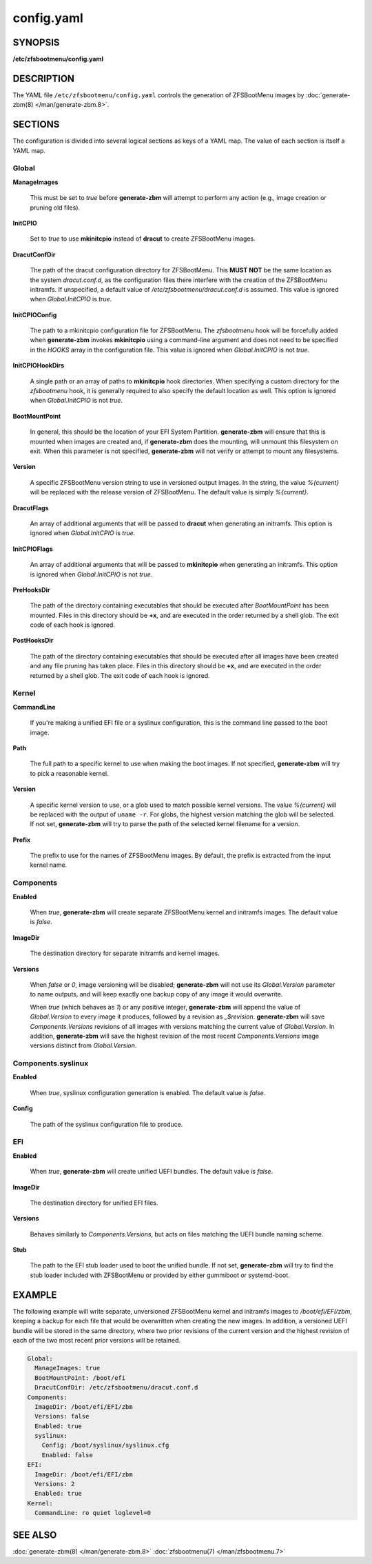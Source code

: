 ===========
config.yaml
===========

SYNOPSIS
========

**/etc/zfsbootmenu/config.yaml**

DESCRIPTION
===========

The YAML file ``/etc/zfsbootmenu/config.yaml`` controls the generation of ZFSBootMenu images by :doc:`generate-zbm(8) </man/generate-zbm.8>`.

SECTIONS
========

The configuration is divided into several logical sections as keys of a YAML map. The value of each section is itself a YAML map.

Global
------

**ManageImages**

  This must be set to *true* before **generate-zbm** will attempt to perform any action (e.g., image creation or pruning old files).

**InitCPIO**

  Set to *true* to use **mkinitcpio** instead of **dracut** to create ZFSBootMenu images.

**DracutConfDir**

  The path of the dracut configuration directory for ZFSBootMenu. This **MUST NOT** be the same location as the system *dracut.conf.d*, as the configuration files there interfere with the creation of the ZFSBootMenu initramfs. If unspecified, a default value of */etc/zfsbootmenu/dracut.conf.d* is assumed. This value is ignored when *Global.InitCPIO* is *true*.

**InitCPIOConfig**

  The path to a mkinitcpio configuration file for ZFSBootMenu. The *zfsbootmenu* hook will be forcefully added when **generate-zbm** invokes **mkinitcpio** using a command-line argument and does not need to be specified in the *HOOKS* array in the configuration file. This value is ignored when *Global.InitCPIO* is not *true*.

**InitCPIOHookDirs**

  A single path or an array of paths to **mkinitcpio** hook directories. When specifying a custom directory for the *zfsbootmenu* hook, it is generally required to also specify the default location as well. This option is ignored when *Global.InitCPIO* is not *true*.

**BootMountPoint**

  In general, this should be the location of your EFI System Partition. **generate-zbm** will ensure that this is mounted when images are created and, if **generate-zbm** does the mounting, will unmount this filesystem on exit. When this parameter is not specified, **generate-zbm** will not verify or attempt to mount any filesystems.

**Version**

  A specific ZFSBootMenu version string to use in versioned output images. In the string, the value *%{current}* will be replaced with the release version of ZFSBootMenu. The default value is simply *%{current}*.

**DracutFlags**

  An array of additional arguments that will be passed to **dracut** when generating an initramfs. This option is ignored when *Global.InitCPIO* is *true*.

**InitCPIOFlags**

  An array of additional arguments that will be passed to **mkinitcpio** when generating an initramfs. This option is ignored when *Global.InitCPIO* is not *true*.

**PreHooksDir**

  The path of the directory containing executables that should be executed after *BootMountPoint* has been mounted. Files in this directory should be **+x**, and are executed in the order returned by a shell glob. The exit code of each hook is ignored.

**PostHooksDir**

  The path of the directory containing executables that should be executed after all images have been created and any file pruning has taken place. Files in this directory should be **+x**, and are executed in the order returned by a shell glob. The exit code of each hook is ignored.


Kernel
------

**CommandLine**

  If you're making a unified EFI file or a syslinux configuration, this is the command line passed to the boot image.

**Path**

  The full path to a specific kernel to use when making the boot images. If not specified, **generate-zbm** will try to pick a reasonable kernel.

**Version**

  A specific kernel version to use, or a glob used to match possible kernel versions. The value *%{current}* will be replaced with the output of ``uname -r``. For globs, the highest version matching the glob will be selected. If not set, **generate-zbm** will try to parse the path of the selected kernel filename for a version.

**Prefix**

  The prefix to use for the names of ZFSBootMenu images. By default, the prefix is extracted from the input kernel name.

.. _config-components:

Components
----------

**Enabled**

  When *true*, **generate-zbm** will create separate ZFSBootMenu kernel and initramfs images. The default value is *false*.

**ImageDir**

  The destination directory for separate initramfs and kernel images.

**Versions**

  When *false* or *0*, image versioning will be disabled; **generate-zbm** will not use its *Global.Version* parameter to name outputs, and will keep exactly one backup copy of any image it would overwrite.

  When *true* (which behaves as *1*) or any positive integer, **generate-zbm** will append the value of *Global.Version* to every image it produces, followed by a revision as *_$revision*. **generate-zbm** will save *Components.Versions* revisions of all images with versions matching the current value of *Global.Version*. In addition, **generate-zbm** will save the highest revision of the most recent *Components.Versions* image versions distinct from *Global.Version*.

Components.syslinux
-------------------

**Enabled**

  When *true*, syslinux configuration generation is enabled. The default value is *false*.

**Config**

  The path of the syslinux configuration file to produce.

EFI
---

**Enabled**

  When *true*, **generate-zbm** will create unified UEFI bundles. The default value is *false*.

**ImageDir**

  The destination directory for unified EFI files.

**Versions**

  Behaves similarly to *Components.Versions*, but acts on files matching the UEFI bundle naming scheme.

**Stub**

  The path to the EFI stub loader used to boot the unified bundle. If not set, **generate-zbm** will try to find the stub loader included with ZFSBootMenu or provided by either gummiboot or systemd-boot.

EXAMPLE
=======

The following example will write separate, unversioned ZFSBootMenu kernel and initramfs images to */boot/efi/EFI/zbm*, keeping a backup for each file that would be overwritten when creating the new images. In addition, a versioned UEFI bundle will be stored in the same directory, where two prior revisions of the current version and the highest revision of each of the two most recent prior versions will be retained.

.. code-block:: yaml

  Global:
    ManageImages: true
    BootMountPoint: /boot/efi
    DracutConfDir: /etc/zfsbootmenu/dracut.conf.d
  Components:
    ImageDir: /boot/efi/EFI/zbm
    Versions: false
    Enabled: true
    syslinux:
      Config: /boot/syslinux/syslinux.cfg
      Enabled: false
  EFI:
    ImageDir: /boot/efi/EFI/zbm
    Versions: 2
    Enabled: true
  Kernel:
    CommandLine: ro quiet loglevel=0

SEE ALSO
========

:doc:`generate-zbm(8) </man/generate-zbm.8>` :doc:`zfsbootmenu(7) </man/zfsbootmenu.7>`
